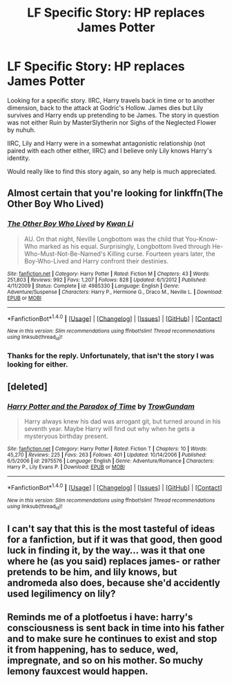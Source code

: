 #+TITLE: LF Specific Story: HP replaces James Potter

* LF Specific Story: HP replaces James Potter
:PROPERTIES:
:Author: R-Majere
:Score: 6
:DateUnix: 1475775463.0
:DateShort: 2016-Oct-06
:FlairText: Fic Search
:END:
Looking for a specific story. IIRC, Harry travels back in time or to another dimension, back to the attack at Godric's Hollow. James dies but Lily survives and Harry ends up pretending to be James. The story in question was not either Ruin by MasterSlytherin nor Sighs of the Neglected Flower by nuhuh.

IIRC, Lily and Harry were in a somewhat antagonistic relationship (not paired with each other either, IIRC) and I believe only Lily knows Harry's identity.

Would really like to find this story again, so any help is much appreciated.


** Almost certain that you're looking for linkffn(The Other Boy Who Lived)
:PROPERTIES:
:Author: Ihateseatbelts
:Score: 3
:DateUnix: 1475798895.0
:DateShort: 2016-Oct-07
:END:

*** [[http://www.fanfiction.net/s/4985330/1/][*/The Other Boy Who Lived/*]] by [[https://www.fanfiction.net/u/1023780/Kwan-Li][/Kwan Li/]]

#+begin_quote
  AU. On that night, Neville Longbottom was the child that You-Know-Who marked as his equal. Surprisingly, Longbottom lived through He-Who-Must-Not-Be-Named's Killing curse. Fourteen years later, the Boy-Who-Lived and Harry confront their destinies.
#+end_quote

^{/Site/: [[http://www.fanfiction.net/][fanfiction.net]] *|* /Category/: Harry Potter *|* /Rated/: Fiction M *|* /Chapters/: 43 *|* /Words/: 251,803 *|* /Reviews/: 992 *|* /Favs/: 1,207 *|* /Follows/: 828 *|* /Updated/: 6/1/2012 *|* /Published/: 4/11/2009 *|* /Status/: Complete *|* /id/: 4985330 *|* /Language/: English *|* /Genre/: Adventure/Suspense *|* /Characters/: Harry P., Hermione G., Draco M., Neville L. *|* /Download/: [[http://www.ff2ebook.com/old/ffn-bot/index.php?id=4985330&source=ff&filetype=epub][EPUB]] or [[http://www.ff2ebook.com/old/ffn-bot/index.php?id=4985330&source=ff&filetype=mobi][MOBI]]}

--------------

*FanfictionBot*^{1.4.0} *|* [[[https://github.com/tusing/reddit-ffn-bot/wiki/Usage][Usage]]] | [[[https://github.com/tusing/reddit-ffn-bot/wiki/Changelog][Changelog]]] | [[[https://github.com/tusing/reddit-ffn-bot/issues/][Issues]]] | [[[https://github.com/tusing/reddit-ffn-bot/][GitHub]]] | [[[https://www.reddit.com/message/compose?to=tusing][Contact]]]

^{/New in this version: Slim recommendations using/ ffnbot!slim! /Thread recommendations using/ linksub(thread_id)!}
:PROPERTIES:
:Author: FanfictionBot
:Score: 1
:DateUnix: 1475798923.0
:DateShort: 2016-Oct-07
:END:


*** Thanks for the reply. Unfortunately, that isn't the story I was looking for either.
:PROPERTIES:
:Author: R-Majere
:Score: 1
:DateUnix: 1475800387.0
:DateShort: 2016-Oct-07
:END:


** [deleted]
:PROPERTIES:
:Score: 1
:DateUnix: 1475810216.0
:DateShort: 2016-Oct-07
:END:

*** [[http://www.fanfiction.net/s/2975576/1/][*/Harry Potter and the Paradox of Time/*]] by [[https://www.fanfiction.net/u/153860/TrowGundam][/TrowGundam/]]

#+begin_quote
  Harry always knew his dad was arrogant git, but turned around in his seventh year. Maybe Harry will find out why when he gets a mysteryous birthday present.
#+end_quote

^{/Site/: [[http://www.fanfiction.net/][fanfiction.net]] *|* /Category/: Harry Potter *|* /Rated/: Fiction T *|* /Chapters/: 10 *|* /Words/: 45,270 *|* /Reviews/: 225 *|* /Favs/: 263 *|* /Follows/: 401 *|* /Updated/: 10/14/2006 *|* /Published/: 6/5/2006 *|* /id/: 2975576 *|* /Language/: English *|* /Genre/: Adventure/Romance *|* /Characters/: Harry P., Lily Evans P. *|* /Download/: [[http://www.ff2ebook.com/old/ffn-bot/index.php?id=2975576&source=ff&filetype=epub][EPUB]] or [[http://www.ff2ebook.com/old/ffn-bot/index.php?id=2975576&source=ff&filetype=mobi][MOBI]]}

--------------

*FanfictionBot*^{1.4.0} *|* [[[https://github.com/tusing/reddit-ffn-bot/wiki/Usage][Usage]]] | [[[https://github.com/tusing/reddit-ffn-bot/wiki/Changelog][Changelog]]] | [[[https://github.com/tusing/reddit-ffn-bot/issues/][Issues]]] | [[[https://github.com/tusing/reddit-ffn-bot/][GitHub]]] | [[[https://www.reddit.com/message/compose?to=tusing][Contact]]]

^{/New in this version: Slim recommendations using/ ffnbot!slim! /Thread recommendations using/ linksub(thread_id)!}
:PROPERTIES:
:Author: FanfictionBot
:Score: 1
:DateUnix: 1475810250.0
:DateShort: 2016-Oct-07
:END:


** I can't say that this is the most tasteful of ideas for a fanfiction, but if it was that good, then good luck in finding it, by the way... was it that one where he (as you said) replaces james- or rather pretends to be him, and lily knows, but andromeda also does, because she'd accidently used legilimency on lily?
:PROPERTIES:
:Author: 1066wthec
:Score: 1
:DateUnix: 1476041040.0
:DateShort: 2016-Oct-09
:END:


** Reminds me of a plotfoetus i have: harry's consciousness is sent back in time into his father and to make sure he continues to exist and stop it from happening, has to seduce, wed, impregnate, and so on his mother. So muchy lemony fauxcest would happen.
:PROPERTIES:
:Author: viol8er
:Score: -3
:DateUnix: 1475800455.0
:DateShort: 2016-Oct-07
:END:
